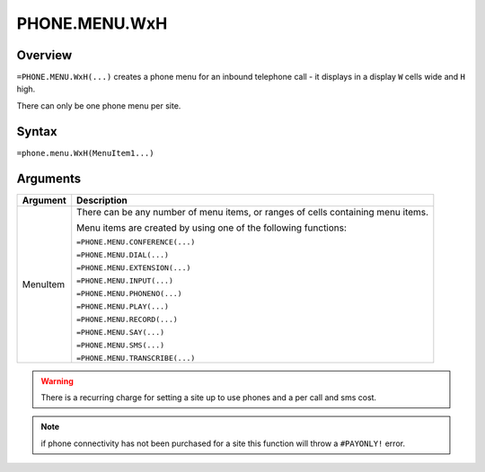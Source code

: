 ==============
PHONE.MENU.WxH
==============

Overview
--------

``=PHONE.MENU.WxH(...)`` creates a phone menu for an inbound telephone call - it displays in a display ``W`` cells wide and ``H`` high.

There can only be one phone menu per site.

Syntax
------

``=phone.menu.WxH(MenuItem1...)``

Arguments
---------

.. tabularcolumns:: |l|L|

============== ===============================================================
Argument       Description
============== ===============================================================
MenuItem       There can be any number of menu items, or ranges of cells
               containing menu items.

               Menu items are created by using one of the following
               functions:

               ``=PHONE.MENU.CONFERENCE(...)``

               ``=PHONE.MENU.DIAL(...)``

               ``=PHONE.MENU.EXTENSION(...)``

               ``=PHONE.MENU.INPUT(...)``

               ``=PHONE.MENU.PHONENO(...)``

               ``=PHONE.MENU.PLAY(...)``

               ``=PHONE.MENU.RECORD(...)``

               ``=PHONE.MENU.SAY(...)``

               ``=PHONE.MENU.SMS(...)``

               ``=PHONE.MENU.TRANSCRIBE(...)``
============== ===============================================================

.. warning:: There is a recurring charge for setting a site up to use phones and a per call and sms cost.

.. note:: if phone connectivity has not been purchased for a site this function will throw a ``#PAYONLY!`` error.


